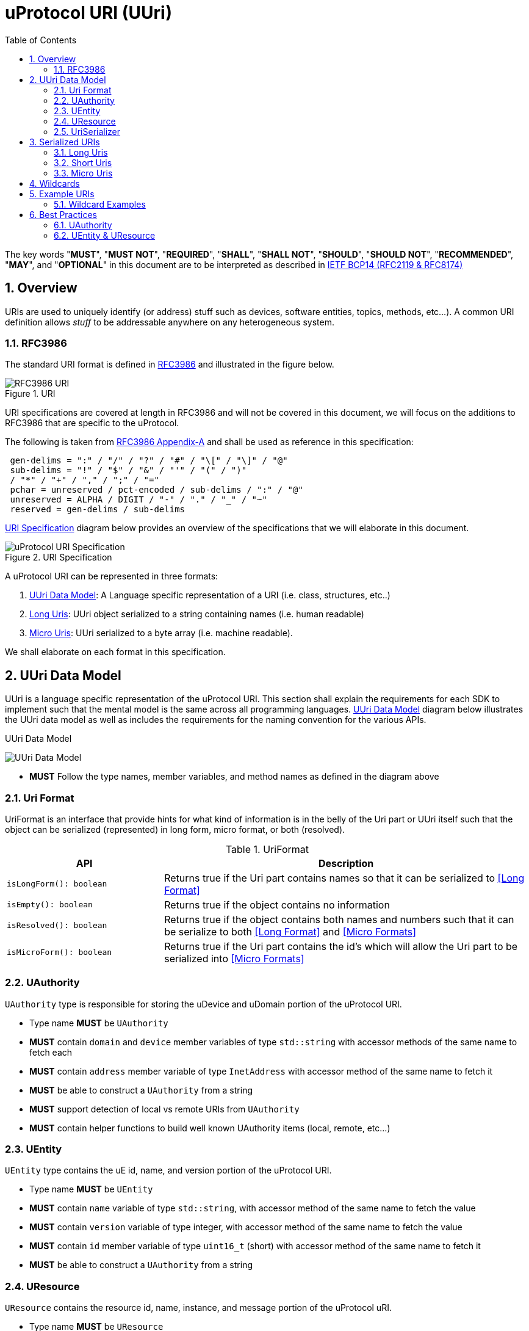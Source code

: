 = uProtocol URI (UUri)
:toc:
:sectnums:

The key words "*MUST*", "*MUST NOT*", "*REQUIRED*", "*SHALL*", "*SHALL NOT*", "*SHOULD*", "*SHOULD NOT*", "*RECOMMENDED*", "*MAY*", and "*OPTIONAL*" in this document are to be interpreted as described in https://www.rfc-editor.org/info/bcp14[IETF BCP14 (RFC2119 & RFC8174)]

== Overview 
URIs are used to uniquely identify (or address) stuff such as devices, software entities, topics, methods, etc...). A common URI definition allows _stuff_ to be addressable anywhere on any heterogeneous system.

=== RFC3986

The standard URI format is defined in https://datatracker.ietf.org/doc/html/rfc3986[RFC3986] and illustrated in the figure below.

.URI
image::rfc3986.png[RFC3986 URI]

URI specifications are covered at length in RFC3986 and will not be covered in this document, we will focus on the additions to RFC3986 that are specific to the uProtocol.

The following is taken from https://datatracker.ietf.org/doc/html/rfc3986#appendix-A[RFC3986 Appendix-A] and shall be used as reference in this specification:

[source]
----
 gen-delims = ":" / "/" / "?" / "#" / "\[" / "\]" / "@"
 sub-delims = "!" / "$" / "&" / "'" / "(" / ")"
 / "*" / "+" / "," / ";" / "="
 pchar = unreserved / pct-encoded / sub-delims / ":" / "@"
 unreserved = ALPHA / DIGIT / "-" / "." / "_" / "~"
 reserved = gen-delims / sub-delims
----

<<uuri-specification>> diagram below provides an overview of the specifications that we will elaborate in this document. 

.URI Specification
[#uuri-specification]
image::uri.drawio.svg[uProtocol URI Specification]

A uProtocol URI can be represented in three formats:

1. <<UUri Data Model>>: A Language specific representation of a URI (i.e. class, structures, etc..)
2. <<Long Uris>>: UUri object serialized to a string containing names (i.e. human readable)
3. <<Micro Uris>>: UUri serialized to a byte array (i.e. machine readable). 

We shall elaborate on each format in this specification.


== UUri Data Model

UUri is a language specific representation of the uProtocol URI. This section shall explain the requirements for each SDK to implement such that the mental model is the same across all programming languages. <<UUri Data Model>> diagram below illustrates the UUri data model as well as includes the requirements for the naming convention for the various APIs.

.UUri Data Model
[#uuri-data-model]
image:uuri.drawio.svg[UUri Data Model]

 * *MUST* Follow the type names, member variables, and method names as defined in the diagram above

=== Uri Format

UriFormat is an interface that provide hints for what kind of information is in the belly of the Uri part or UUri itself such that the object can be serialized (represented) in long form, micro format, or both (resolved).

.UriFormat
[width="100%",cols="30%,70%",options="header"]
|===
|API |Description

| `isLongForm(): boolean`
| Returns true if the Uri part contains names so that it can be serialized to <<Long Format>>

| `isEmpty(): boolean`
| Returns true if the object contains no information

| `isResolved(): boolean`
| Returns true if the object contains both names and numbers such that it can be serialize to both <<Long Format>> and <<Micro Formats>> 

| `isMicroForm(): boolean`
| Returns true if the Uri part contains the id's which will allow the Uri part to be serialized into <<Micro Formats>>

|===
  

=== UAuthority
`UAuthority` type is responsible for storing the uDevice and uDomain portion of the uProtocol URI.

 * Type name *MUST* be `UAuthority`
 * *MUST* contain `domain` and `device` member variables of type `std::string` with accessor methods of the same name to fetch each
 * *MUST* contain `address` member variable of type `InetAddress` with accessor method of the same name to fetch it
 * *MUST* be able to construct a `UAuthority` from a string
 * *MUST* support detection of local vs remote URIs from `UAuthority`
 * *MUST* contain helper functions to build well known UAuthority items (local, remote, etc...)

=== UEntity

`UEntity` type contains the uE id, name, and version portion of the uProtocol URI.

 * Type name *MUST* be `UEntity`
 * *MUST* contain `name` variable of type `std::string`, with accessor method of the same name to fetch the value
  * *MUST* contain `version` variable of type integer, with accessor method of the same name to fetch the value
 * *MUST* contain `id` member variable of type `uint16_t` (short) with accessor method of the same name to fetch it
 * *MUST* be able to construct a `UAuthority` from a string

=== UResource
`UResource` contains the resource id, name, instance, and message portion of the uProtocol uRI.

 * Type name *MUST* be `UResource`
 * *MUST* contain `name`, `instance`, and `message` member variables of type `std::string` with accessor methods of the same name to fetch each
 * *MUST* contain `id` member variable of type `uint16_t` (short) with accessor method of the same name to fetch it
 * *MUST* be able to construct a `UResource` from:
  - String representation of `UResource` per the URI specifications
  - `name` and `instance` only
  - `name` only

=== UriSerializer
`UriSerializer` is the interface that defines the serialize and deserialize methods for the different types of serializers.
There are two implementations of the serializer, they are link:#long_uris[LongUriSerializer] and link:#_micro_uris[MicroUriSerializer] that will be elaborated further in the next section.

== Serialized URIs

=== Long Uris

Long URIs are UUris that have been serialized to a string containing human readable names.

.Long Form URI Description
[#long-form-uri]
[width="100%",cols="23%,18%,59%",options="header"]
|===
|Item |Value |Description

|*SCHEME* |`up:` |Scheme (protocol name)
|*USERINFO* |pchar |User information
|*UDEVICE* |unreserved |Canonical hostname or IP address of the device following https://datatracker.ietf.org/doc/html/rfc1035[RFC1035] requirements.
|*UDOMAIN* | |Canonical domain name of the device following https://datatracker.ietf.org/doc/html/rfc1035[RFC1035] requirements.
|*PORT* |uint |The external port that the device streamer is listening on. Default **MAY **be 443
|*UE* |pchar |The name of the uE
|*UE_VERSION* |pchar a|
uE version  section.

If the URI is part of a topic:

* *MUST* only contain the MAJOR version number

|*METHOD* |pchar |Service rpc method name as defined in the service proto file, contains the prefix rpc. before the method name
|*RESOURCE* |pchar |A uThing that can be uniquely identified using a URI and manipulated/controlled by a service. Resources unique scope is when prepended with device and service to become a fully qualified URI. uThings that are not resources may be a service specific features, functionality, capabilities, etc…
|*MESSAGE* |*( pchar / "/" / "?" ) |Protobuf message name as defined in https://developers.google.com/protocol-buffers/docs/overview.
|===


*Additional URI Protocol Rules:*

* *MAY* contain schema
* A segment in the path (UE_NAME, UE_VERSION, RESOURCE, METHOD) *MAY* be empty, resulting in two consecutive slashes (//) in the path component, this is equivalent to a wildcard
* Schema and authority *MUST* be case-insensitive per RFC3986
* Path, query, and message *MUST* be case-sensitive

If a segment in the path is empty:

* The path *MUST NOT* start with "//"
* Path *MUST* be https://www.rfc-editor.org/rfc/rfc3986#section-3.3[path-abempty] (i.e. its value can be either an absolute path or empty)

NOTE: Local URIs do not contain the authority and begin with `/` (forward slash)

 
=== Short Uris

Short URIs are built using named authority (uAuthority’s device & domain names) and uEntity & uResource ids and represented as a string so that it is smaller in size than a long URI but still larger than a micro URI. 

Short URIs are used as an alternative for micro to communicate with  devices that not addressable by IP (v4 or v6). Example use cases are cloud-2-device and device-2-cloud transports where edge devices IP address are temporal or hidden behind a firewall.


.Short Form URI Description
[#short-form-uri]
[width="100%",cols="23%,18%,59%",options="header"]
|===
|Item |Value |Description

|*SCHEME* |`u:``  | Scheme (protocol name)
|*UDEVICE* |unreserved |Canonical hostname or IP address of the device following https://datatracker.ietf.org/doc/html/rfc1035[RFC1035] requirements.
|*UDOMAIN* |unreserved |Canonical domain name of the device following https://datatracker.ietf.org/doc/html/rfc1035[RFC1035] requirements.

|*UE_ID* |uint |The uE id as a short
|*UE_VERSION* |uint  a|
uE version  section.

* *MUST* only contain the MAJOR version number

|*METHOD_ID | RESOURCE_ID* |pchar |*R* a|
uService rpc method id or resource id as defined in the service proto.

|===


*Additional URI Protocol Rules:*

* scheme *MUST* be present, this is to differentiate the long from the short UR

* A segment in the path (UE_ID, UE_VERSION, RESOURCE_ID or METHOD_ID) *MAY* be empty, resulting in two consecutive slashes (//) in the path component, this is equivalent to a wildcard
* Schema and authority *MUST* be case-insensitive per RFC3986
* Path, query, and message *MUST* be case-sensitive

If a segment in the path is empty:

* The path *MUST NOT* start with "//"
* Path *MUST* be https://www.rfc-editor.org/rfc/rfc3986#section-3.3[path-abempty] (i.e. its value can be either an absolute path or empty)

NOTE: Local URIs do not contain the authority and begin with `/` (forward slash)


=== Micro Uris
Micro URIs are used to represent various portions of the URI in byte array format using only the IDs for various portions of UAuthority, UEntity, and UResource. Micro URIs may be used in the uProtocol transport layer (uP-L1) to reduce the size of the URI and improve performance. There are three formats for micro URIs, local (missing the Address), IPv4, and IPv6. The following sections will describe each format.

.Local
[#local-micro-uri,java]
----
 0                   1                   2                   3
 0 1 2 3 4 5 6 7 8 9 0 1 2 3 4 5 6 7 8 9 0 1 2 3 4 5 6 7 8 9 0 1
+-+-+-+-+-+-+-+-+-+-+-+-+-+-+-+-+-+-+-+-+-+-+-+-+-+-+-+-+-+-+-+-+
|  UP_VERSION   |      TYPE     |           URESOURCE_ID        |
+-+-+-+-+-+-+-+-+-+-+-+-+-+-+-+-+-+-+-+-+-+-+-+-+-+-+-+-+-+-+-+-+
|        UENTITY_ID             |  UE_VERSION   |   UNUSED      |
+-+-+-+-+-+-+-+-+-+-+-+-+-+-+-+-+-+-+-+-+-+-+-+-+-+-+-+-+-+-+-+-+
----

.IPv4
[#ipv4-micro-uri,java]
----
 0                   1                   2                   3
 0 1 2 3 4 5 6 7 8 9 0 1 2 3 4 5 6 7 8 9 0 1 2 3 4 5 6 7 8 9 0 1
+-+-+-+-+-+-+-+-+-+-+-+-+-+-+-+-+-+-+-+-+-+-+-+-+-+-+-+-+-+-+-+-+
|  UP_VERSION   |      TYPE     |           URESOURCE_ID        |
+-+-+-+-+-+-+-+-+-+-+-+-+-+-+-+-+-+-+-+-+-+-+-+-+-+-+-+-+-+-+-+-+
|                     UAUTHORITY_ADDRESS                        |
+-+-+-+-+-+-+-+-+-+-+-+-+-+-+-+-+-+-+-+-+-+-+-+-+-+-+-+-+-+-+-+-+
|        UENTITY_ID             |  UE_VERSION   |   UNUSED      |
+-+-+-+-+-+-+-+-+-+-+-+-+-+-+-+-+-+-+-+-+-+-+-+-+-+-+-+-+-+-+-+-+
----

.IPv6
[#ipv6-micro-uri,java]     
----
 0                   1                   2                   3
 0 1 2 3 4 5 6 7 8 9 0 1 2 3 4 5 6 7 8 9 0 1 2 3 4 5 6 7 8 9 0 1 
+-+-+-+-+-+-+-+-+-+-+-+-+-+-+-+-+-+-+-+-+-+-+-+-+-+-+-+-+-+-+-+-+
|  UP_VERSION   |      TYPE     |           URESOURCE_ID        |
+-+-+-+-+-+-+-+-+-+-+-+-+-+-+-+-+-+-+-+-+-+-+-+-+-+-+-+-+-+-+-+-+
|                                                               |
|                     UAUTHORITY_ADDRESS                        |
|                                                               |
|                                                               |
+-+-+-+-+-+-+-+-+-+-+-+-+-+-+-+-+-+-+-+-+-+-+-+-+-+-+-+-+-+-+-+-+
|        UENTITY_ID             |  UE_VERSION   |   UNUSED      |
+-+-+-+-+-+-+-+-+-+-+-+-+-+-+-+-+-+-+-+-+-+-+-+-+-+-+-+-+-+-+-+-+
----    

* All fields *MUST* be populated
* Fields are Big-Endian unless otherwise specified

.Micro Uri Fields
[#micro-uri-fields,width="100%",cols="20%,10%,30%,40%",options="header"]
|===
|Field |Size(Bytes) |Description | Requirements

|`UP_VERSION` |8 |Current version of this specification | *MUST* be 0x01

|`TYPE` | 8 |Type of Micro Uri   a| *MUST* be one of the following values:

!===
!*Value* !*Description*
!0x00 !Local
!0x1 !IPv4
!0x2 !IPv6
!others !Reserved for future use
!===


|`URESOURCE_ID` |16 |The ID assigned to the topic in the proto (unique per uE) | 

|`UAUTHORITY_ADDRESS` |32 or 128 |UAuthority IP Address | *MUST* be a valid IPv4 or IPv6 address

|`UENTITY_ID` | 16 |UE Identifiers |

|`UE_VERSION` | 8 |UEntity MAJOR version | *MUST* be a valid MAJOR version

|`UNUSED` | 8 | Unused bits | *MUST* be 0x00


|===


== Wildcards
wildcard are used to replace portions of the URI to perform pattern matching (i.e. subscribing to multiple topics, searching for services, etc...). Wildcard is is represented in a long or short URI only when the segment is blank.

NOTE: Not all uPlatforms and uEs support wildcards, please refer to the uPlatform and uE documentation for more information.


== Example URIs

The section will give a few example URIs and their use in uProtocol. Service and resource will be generalized in this section. Example devices used for reference are http://bo.up.gm.com[bo.up.gm.com] representing the back office device, and VIN representing a vehicle.

NOTE: To illustrate the different URI formats, we will use uSubscription service definitions and IDs found in https://github.com/eclipse-uprotocol/uprotocol-core-api/blob/main/src/main/proto/core/usubscription/v2/usubscription.proto[usubscription.proto]. 

NOTE: Remote examples below shall assumed the device names have already been resolved to IP addresses


. Serialized Uri Examples
[width="100%",cols="20%,60%,20%",options="header"]
|===
|Example | Long (Serialized to String) | Micro (Serialized to byte[])

| Local
|`"/core.usubscription/2/rpc.Subscribe"`
|`[1, 0, 0, 1, 0, 0, 16, 0]`

|Remote (IPv4)
|`"//192.168.1.100/core.usubscription/2/rpc.Subscribe"`
|`[1, 1, 0, 1, -64, -88, 1, 100, 0, 0, 16, 0]` 


|Remote (IPv6)
|`"//2001:db8:85a3:0:0:8a2e:370:7334/core.usubscription/2/rpc.Subscribe"`
| `[1, 2, 0, 1, 32, 1, 13, -72, -123, -93, 0, 0, 0, 0, -118, 46, 3, 112, 115, 52, 0, 0, 16, 0]` 

|===


=== Wildcard Examples
.Query URIs
[width="100%",cols="30%,70%",options="header"]
|===
| URI | Description

|up:/body.access/*/
|Reference latest version since version information is blank

|up:/body.access/[^1\|1}1.x\|1.*\|~1]
|Any version between 1.0.0 and 2.0.0
|up:/body.access/^1
|Resolve vehicle service from resource
|===


NOTE: Please also refer to https://devhints.io/semver[devhints.io/semver] for more examples of version strings


== Best Practices

As mentioned above, UUri is the datamodel that represents the uProtocol URI in object form per programming language where as Long and Short Uris are serialized representations of the UUri object to be used (sent) between uEs, devices, etc... 

uProtocol URI specifications complies with of https://datatracker.ietf.org/doc/html/rfc3986[RFC3986] that builds https://datatracker.ietf.org/doc/html/rfc1034[DNS concepts and facilities] to allow representation of UAuthorty as names or IP addresses. 

A resolved UUri is one that contains both the Long and Micro Uri information meaning both the names and IDs such that the UUri can be serialized to either a string (long) or byte[] (micro) format. When a UUri is not resolved (only contain either names or ids), the only way to resolve the UUri is to lookup in uDiscovery the missing information. UEntity & UResource resolved information is encoded into the service definitions (proto files) using  https://protobuf.dev/programming-guides/proto2/#options[Options], this means that Application layer (uP-L3) uEs (client and servers) have available the ability to populate fully resolved UUris. 

link:../up-l2/README.adoc[Dispatchers] however do not have the id mapping metadata as they are only provided either serialized Long or Micro Uris so if they have to send a Uri in a different format, they have no choice but to dynamically lookup (resolve) the Uri. 

UAuthority portion of the URI comply with IETF DNS RFCs meaning that resaolving the authority portion of the Uri is done using standard dns resolvers. Not all devices are globally addressable (through a recursive DNS servers). (ex. mobile devices behind a firewall) so care must be taken when resolving Uris). 

IMPORTANT: If a uE has a specific Uri format requirements (Long vs Micro), they *MUST* document them in their respective APIs specifications. Please see link:../up-l3/README.adoc#_core_platform_ues[Core Platform uEs] for more specific requirements for uProtocol core services.

The next sections shall provide best practices for populating and using URIs in uProtocol.

=== UAuthority
* Local communication (within the same device) *SHOULD* use local URIs (empty authority)
* Remote communication (between devices) *MUST* contain at least the device name
* Intra-domain name/address resolution *MUST* be locally resolvable (i.e. does not require global recursive dns resolution)


=== UEntity & UResource

==== uTransports (uP-L1)

* *MUST* declare which type of URIs it requires; long, micro or resolved. Passing a UUri that is of the wrong format result in an `INVALID_PARAMETER` returned error
* *SHOULD* use Micro Uris when at all possible

==== Streamers (uP-L2)
Streamers are dispatchers that bridge from one transport technology to the next (ex. from HTTP to MQTT). Given that the UUri format is dependent on the transport: 

* *MUST* ensure that the Uri is converted to the target transports format (i.e. deserialized to UUri, resolved, then serialized to the correct long or micro format) 

==== Application Layer (uP-L3) uEs
* *MUST* populate both the name and ids portion of UEntity & UResource objects





